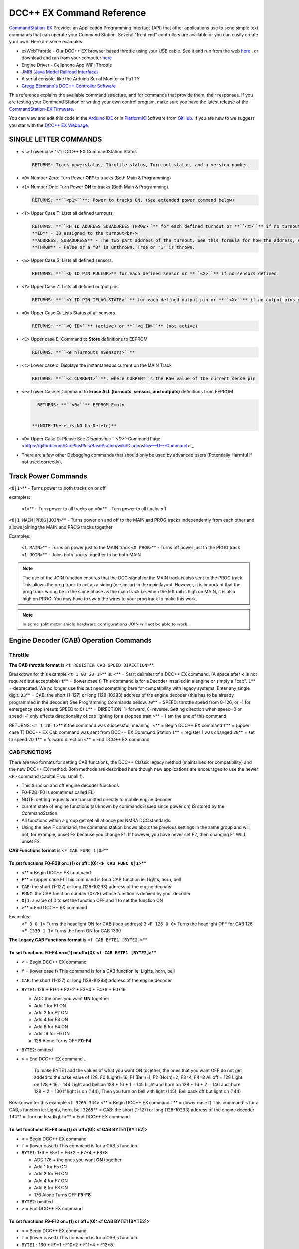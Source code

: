 DCC++ EX Command Reference
--------------------------

`CommandStation-EX <https://github.com/DCC-EX/CommandStation-EX>`_ Provides an Application Programming Interface (API) that other applications use to send simple text commands that can operate your Command Station. Several "front end" controllers are available or you can easily create your own. Here are some examples:

* exWebThrottle - Our DCC++ EX browser based throttle using your USB cable. See it and run from the web `here <../exwebthrottle.html>`_ , or download and run from your computer `here <https://github.com/DCC-EX/exWebThrottle>`_

* Engine Driver - Cellphone App WiFi Throttle  

* `JMRI (Java Model Railroad Interface) <http://www.jmri.org/>`_

* A serial console, like the Arduino Serial Monitor or PuTTY

* `Gregg Bermann's DCC++ Controller Software <https://github.com/DccPlusPlus/Controller>`_

This reference explains the available command structure, and for commands that provide them, their responses. If you are testing your Command Station or writing your own control program, make sure you have the latest release of the `CommandStation-EX Firmware <https://github.com/DCC-EX/CommandStation-EX>`_.

You can view and edit this code in the `Arduino IDE <https://www.arduino.cc/en/Main/Software>`_ or in `PlatformIO <https://github.com/DCC-EX/CommandStation-EX/blob/master/CONTRIBUTING.md>`_ Software from `GitHub <https://github.com/>`_. If you are new to we suggest you star with the `DCC++ EX Webpage <https://dcc-ex.com>`_.  

SINGLE LETTER COMMANDS
^^^^^^^^^^^^^^^^^^^^^^


* ``<s>`` Lowercase "s": DCC++ EX CommandStation Status

  .. code-block:: none

       RETURNS: Track powerstatus, Throttle status, Turn-out status, and a version number.

* 
  ``<0>`` Number Zero: Turn Power **OFF** to tracks (Both Main & Programming)
  
  .. code-block::none

      RETURNS: **``<p0>``** Power to tracks OFF. (See extended power command below)

* 
  ``<1>`` Number One: Turn Power **ON** to tracks (Both Main & Programming). 

  .. code-block::

      RETURNS: **``<p1>``**: Power to tracks ON. (See extended power command below)

* 
  ``<T>`` Upper Case T: Lists all defined turnouts. 

  .. code-block::

      RETURNS: **``<H ID ADDRESS SUBADDRESS THROW>``** for each defined turnout or **``<X>``** if no turnouts defined.<br/>
      **ID** - ID assigned to the turnout<br/>
      **ADDRESS, SUBADDRESS** - The two part address of the turnout. See this formula for how the address, subaddress pair is calculated<br/>
      **THROW** - False or a "0" is unthrown. True or "1" is thrown.

* 
  ``<S>`` Upper Case S: Lists all defined sensors. 

  .. code-block::

      RETURNS: **``<Q ID PIN PULLUP>** for each defined sensor or **``<X>``** if no sensors defined. 

* 
  ``<Z>`` Upper Case Z: Lists all defined output pins

  .. code-block::

      RETURNS: **``<Y ID PIN IFLAG STATE>``** for each defined output pin or **``<X>``** if no output pins defined

* 
  ``<Q>`` Upper Case Q: Lists Status of all sensors.

  .. code-block::

      RETURNS: **``<Q ID>``** (active) or **``<q ID>``** (not active)

* 
  ``<E>`` Upper case E: Command to **Store** definitions to EEPROM

  .. code-block::

      RETURNS: **``<e nTurnouts nSensors>``**

* 
  ``<c>`` Lower case c: Displays the instantaneous current on the MAIN Track

  .. code-block::

      RETURNS: **``<c CURRENT>``**, where CURRENT is the Raw value of the current sense pin

* 
  ``<e>`` Lower Case e: Command to **Erase ALL (turnouts, sensors, and outputs)** definitions from EEPROM 

  .. code-block::

      RETURNS: **``<0>``** EEPROM Empty


    **(NOTE:There is NO Un-Delete)**

* 
  ``<D>`` Upper Case D: Please See `Diagnostics-\ ``<D>``\ -Command Page <https://github.com/DccPlusPlus/BaseStation/wiki/Diagnostics---D---Command>`_

* 
  There are a few other Debugging commands that should only be used by advanced users (Potentially Harmful if not used correctly).

Track Power Commands
^^^^^^^^^^^^^^^^^^^^

``<0|1>``\ ** - Turns power to both tracks on or off

examples:

  ``<1>``\ ** - Turn power to all tracks on
  ``<0>``\ ** - Turn power to all tracks off

``<0|1 MAIN|PROG|JOIN>``\ ** - Turns power on and off to the MAIN and PROG tracks independently from each other and allows joining the MAIN and PROG tracks together

Examples:

  ``<1 MAIN>``\ ** - Turns on power just to the MAIN track
  ``<0 PROG>``\ ** - Turns off power just to the PROG track
  ``<1 JOIN>``\ ** - Joins both tracks together to be both MAIN

.. note:: The use of the JOIN function ensures that the DCC signal for the MAIN track is also sent to the PROG track. This allows the prog track to act as a siding (or similar) in the main layout. However, it is important that the prog track wiring be in the same phase as the main track i.e. when the left rail is high on MAIN, it is also high on PROG. You may have to swap the wires to your prog track to make this work.

.. note:: In some split motor shield hardware configurations JOIN will not be able to work.  

Engine Decoder (CAB) Operation Commands
^^^^^^^^^^^^^^^^^^^^^^^^^^^^^^^^^^^^^^^

Throttle
~~~~~~~~

**The CAB throttle format**  is ``<t REGISTER CAB SPEED DIRECTION>``\ **.  

Breakdown for this example ``<t 1 03 20 1>``\ ** is:
``<``\ ** = Start delimiter of a DCC++ EX command. (A space after **<** is not required but acceptable)
``t``\ ** = (lower case t) This command is for a Decoder installed in a engine or simply a "cab".
``1``\ ** = deprecated. We no longer use this but need something here for compatibility with legacy systems. Enter any single digit.
``03``\ ** = CAB: the short (1-127) or long (128-10293) address of the engine decoder  (this has to be already programmed in the decoder) See Programming Commands bellow.
``20``\ ** = SPEED: throttle speed from 0-126, or -1 for emergency stop (resets SPEED to 0)
``1``\ ** = DIRECTION: 1=forward, 0=reverse. Setting direction when speed=0 or speed=-1 only effects directionality of cab lighting for a stopped train
``>``\ ** = I am the end of this command  

RETURNS: ``<T 1 20 1>``\ ** if the command was successful, meaning :
``<``\ ** = Begin DCC++ EX command
``T``\ ** = (upper case T) DCC++ EX Cab command was sent from DCC++ EX Command Station
``1``\ ** = register 1 was changed
``20``\ ** = set to speed 20
``1``\ ** = forward direction
``<``\ ** = End DCC++ EX command

CAB FUNCTIONS
~~~~~~~~~~~~~

There are two formats for setting CAB functions, the DCC++ Classic legacy method (maintained for compatibility) and the new DCC++ EX method. Both methods are described here though new applications are encouraged to use the newer ``<F>`` command (capital F vs. small f).


* This turns on and off engine decoder functions  
* F0-F28 (F0 is sometimes called FL)  
* NOTE: setting requests are transmitted directly to mobile engine decoder   
* current state of engine functions (as known by commands issued since power on)  IS stored by the CommandStation  
* All functions within a group get set all at once per NMRA DCC standards.
* Using the new F command, the command station knows about the previous
  settings in the same group and will not, for example, unset F2 because you change F1. If however, you have never set F2, then changing F1 WILL unset F2.     

**CAB Functions format** is ``<F CAB FUNC 1|0>``\ **

To set functions **F0-F28** on=(1) or off=(0): ``<F CAB FUNC 0|1>``\ **
"""""""""""""""""""""""""""""""""""""""""""""""""""""""""""""""""""""""""""""""""""


* ``<``\ ** = Begin DCC++ EX command
* ``F``\ ** = (upper case F) This command is for a CAB function ie: Lights, horn, bell  
* ``CAB``\ :  the short (1-127) or long (128-10293) address of the engine decoder
* ``FUNC``\ : the CAB function number (0-28) whose function is defined by your decoder
* ``0|1``\ : a value of 0 to set the function OFF and 1 to set the function ON
* ``>``\ ** = End DCC++ EX command

Examples:
  ``<F 3 0 1>`` Turns the headlight ON for CAB (loco address) 3
  ``<F 126 0 0>`` Turns the headlight OFF for CAB 126
  ``<F 1330 1 1>`` Turns the horn ON for CAB 1330

**The Legacy CAB Functions format** is ``<f CAB BYTE1 [BYTE2]>``\ **

To set functions **F0-F4** on=(1) or off=(0): ``<f CAB BYTE1 [BYTE2]>``\ **
"""""""""""""""""""""""""""""""""""""""""""""""""""""""""""""""""""""""""""""""""""""""


* ``<`` = Begin DCC++ EX command
* ``f`` = (lower case f) This command is for a CAB function ie: Lights, horn, bell  
* ``CAB``\ :  the short (1-127) or long (128-10293) address of the engine decoder
* ``BYTE1``\ :  128 + F1*1 + F2*2 + F3*4 + F4*8 + F0*16

  * ADD the ones you want **ON** together
  * Add 1 for F1 ON
  * Add 2 for F2 ON
  * Add 4 for F3 ON
  * Add 8 for F4 ON
  * Add 16 for F0 ON
  * 128 Alone Turns OFF **F0-F4**

* ``BYTE2``\ :  omitted
* ``>`` = End DCC++ EX command
  ..

     To make BYTE1 add the values of what you want ON together,
     the ones that you want OFF do not get added to the base value of 128.
     F0 (Light)=16, F1 (Bell)=1, F2 (Horn)=2, F3=4, F4=8
     All off = 128
     Light on 128 + 16 = 144
     Light and bell on 128 + 16 + 1 = 145
     Light and horn on 128 + 16 + 2 = 146
     Just horn 128 + 2 = 130
     If light is on (144), Then you turn on bell with light (145), Bell back off but light on (144)  


Breakdown for this example ``<f 3265 144>``
``<``\ ** = Begin DCC++ EX command
``f``\ ** = (lower case f) This command is for a CAB,s function ie: Lights, horn, bell
``3265``\ ** = CAB: the short (1-127) or long (128-10293) address of the engine decoder
``144``\ ** = Turn on headlight
``>``\ ** = End DCC++ EX command  

To set functions **F5-F8** on=(1) or off=(0): **<f CAB BYTE1 [BYTE2]>**
"""""""""""""""""""""""""""""""""""""""""""""""""""""""""""""""""""""""""""""""


* ``<`` = Begin DCC++ EX command
* ``f`` = (lower case f) This command is for a CAB,s function.
* ``BYTE1``\ :  176 + F5*1 + F6*2 + F7*4 + F8*8

  * ADD 176 + the ones you want **ON** together
  * Add 1 for F5 ON
  * Add 2 for F6 ON
  * Add 4 for F7 ON
  * Add 8 for F8 ON
  * 176 Alone Turns OFF **F5-F8**

* ``BYTE2``\ :  omitted
* ``>`` = End DCC++ EX command  

To set functions **F9-F12** on=(1) or off=(0): **<f CAB BYTE1 [BYTE2]>**
""""""""""""""""""""""""""""""""""""""""""""""""""""""""""""""""""""""""""""""""


* ``<`` = Begin DCC++ EX command
* ``f`` = (lower case f) This command is for a CAB,s function.
* ``BYTE1:``  160 + F9*1 +F10*2 + F11*4 + F12*8

  * ADD 160 + the ones you want **ON** together
  * Add 1 for F9 ON
  * Add 2 for F10 ON
  * Add 4 for F11 ON
  * Add 8 for F12 ON
  * 160 Alone Turns OFF **F9-F12**

* ``BYTE2:``  omitted
* ``>`` = End DCC++ EX command  

To set functions **F13-F20** on=(1) or off=(0): **<f CAB BYTE1 [BYTE2]>**
"""""""""""""""""""""""""""""""""""""""""""""""""""""""""""""""""""""""""""""""""


* ``<`` = Begin DCC++ EX command
* ``f`` = (lower case f) This command is for a CAB,s function.
* ``BYTE1:`` 222 
* ``BYTE2:`` F13*1 + F14*2 + F15*4 + F16*8 + F17*16 + F18*32 + F19*64 + F20*128

  * ADD the ones you want **ON** together
  * Add 1 for F13 ON
  * Add 2 for F14 ON
  * Add 4 for F15 ON
  * Add 8 for F16 ON
  * Add 16 for F17 ON
  * Add 32 for F18 ON
  * Add 64 for F19 ON
  * Add 128 for F20 ON
  * 0 Alone Turns OFF **F13-F20**

* ``>`` = End DCC++ EX command  

To set functions **F21-F28** on=(1) or off=(0): **<f CAB BYTE1 [BYTE2]>**
"""""""""""""""""""""""""""""""""""""""""""""""""""""""""""""""""""""""""""""""""


* ``<`` = Begin DCC++ EX command
* ``f`` = (lower case f) This command is for a CAB function.
* ``BYTE1:`` 223
* ``BYTE2:`` F21*1 + F22*2 + F23*4 + F24*8 + F25*16 + F26*32 + F27*64 + F28*128

  * ADD the ones you want **ON** together
  * Add 1 for F21 ON
  * Add 2 for F22 ON
  * Add 4 for F23 ON
  * Add 8 for F24 ON
  * Add 16 for F25 ON
  * Add 32 for F26 ON
  * Add 64 for F27 ON
  * Add 128 for F28 ON
  * 0 Alone Turns OFF **F21-F28**

* ``>`` = End DCC++ EX command  

RETURNS: NONE
"""""""""""""


* CAB Functions do not have a Return
* CAB **Functions** do not get stored in the DCC++ EX CommandStation
* Each group does not effect the other groups. To turn on F0 and F22 you would need to send two separate commands to the DCC++ EX CommandStation. One for F0 on and another for F22 on. 

STATIONARY ACCESSORY DECODERS & TURNOUTS
~~~~~~~~~~~~~~~~~~~~~~~~~~~~~~~~~~~~~~~~

DCC++ EX COMMAND STATION can keep track of the direction of any turnout that is controlled by a DCC stationary accessory decoder once its Defined (Set Up).  

All decoders that are not in a engine are accessory decoders including turnouts.

Besides being defined all turnouts, as well as any other DCC accessories connected in this fashion, can always be operated using the DCC COMMAND STATION Accessory command:

You Controlling a Accessory Decoder\ ** with   < a ADDRESS SUBADDRESS ACTIVATE >
""""""""""""""""""""""""""""""""""""""""""""""""""""""""""""""""""""""""""""""""""""


* ``<`` = Begin DCC++ EX command
* ``a`` (lower case a) this command is for a Acessory Decoder
* ``ADDRESS:``  the primary address of the decoder controlling this turnout (0-511)
* ``SUBADDRESS:`` the subaddress of the decoder controlling this turnout (0-3)
* ``ACTIVATE:`` (0) (Deactivate, Off, Unthrown) or (1) (Activate, On, Thrown)
* 
  ``">"`` = End DCC++ EX command


  * However, this general command simply sends the appropriate DCC instruction packet to the main tracks to operate connected accessories. It does not store or retain any information regarding the current status of that accessory.

Defining (Setting up) a Turnout
"""""""""""""""""""""""""""""""

To have the DCC++ EX CommandStation store and retain the direction of DCC-connected turnouts, as well as automatically invoke the required ``<a>`` command as needed, first define/edit/delete such turnouts using the following variations of the "T" command:


* Command to define a Turnout: ``<T ID ADDRESS SUBADDRESS>``\ :

  * Creates a new turnout ID, with specified ADDRESS and SUBADDRESS if turnout ID already exists, it is updated (over written) with the new specified ADDRESS and SUBADDRESS
  * Returns: ``<O>`` if successful and ``<X>`` if unsuccessful (e.g. out of memory)

* Command to Delete a turnout ``<T ID>``\ :

  * Deletes the definition of a turnout with this ID
  * Returns: ``<O>`` if successful and ``<X>`` if unsuccessful (e.g. ID does not exist)

* Command to List all defined turnouts: ``<T>``\ :

  * Lists all defined turnouts.
  * Returns: ``<H ID ADDRESS SUBADDRESS THROW>`` for each defined turnout or ``<X>`` if no turnouts have beed defined or saved.  

* ``ID``\ : The numeric ID (0-32767) of the turnout to control.  

  * (You pick the ID & They ares shared between Turnouts, Sensors and Outputs)

* ``ADDRESS``\ :  the primary address of the decoder controlling this turnout (0-511)
* ``SUBADDRESS``\ : the subaddress of the decoder controlling this turnout (0-3)

Once all turnouts have been properly defined, Use the ``<E>`` command to store their definitions to EEPROM.
If you later make edits/additions/deletions to the turnout definitions, you must invoke the ``<E>`` command if you want those new definitions updated in the EEPROM.
You can also **ERASE everything (turnouts, sensors, and outputs)** stored in the EEPROM by invoking the ``<e>`` (lower case e) command.
**(There is no Un-Delete)**  

..

   Example: You have a turnout on your main line going to warehouse industry. The turnout is controlled by a accessory decoder with a address of 123 and is wired to output 3. You want it to have the ID of 10.
   You would send the following command to the DCC++ EX CommandStation
   ``<T 10 123 3>``  


   * This Command means:  
   * ``<``\ : Begin DCC++ EX command  
   * ``T``\ : (Upper case T) Define a Turnout  
   * ``10``\ : ID number I am setting to use this turnout  
   * ``123``\ : The accessory decoders address  
   * ``3``\ : The turnout is wired to output 3  
   * ``>``\ : End DCC++ EX command
     RETURNS: ``<O>``  Meaning Command Successful
     Next you would send the following command to the DCC++ EX CommandStation
     ``<E>``  
   * This Command means:  
   * ``<``\ : Begin DCC++ EX command  
   * ``E``\ : (Upper case E) Store (save) this definition to EEPROM  
   * ``>``\ : End DCC++ EX command
     RETURNS: ``<O>``  Meaning Command Successful  


Controlling a Defined Turnout
"""""""""""""""""""""""""""""


* Sets turnout ID to either the "thrown"(turned) or "unthrown"(straight) position  
* The Turnout format is ``<T ID THROW>``  
* ``ID``\ : The numeric ID (0-32767) That you gave the turnout to control when you defined it. 
* ``THROW``\ : 0 (unthrown) or 1 (thrown)  
* 
  RETURNS: ``<H ID THROW>`` or ``<X>`` if turnout ID does not exist  

  ..

     Example Continued from above:
     To throw turnout 10 so an engine can go to the warehouse siding you would send the following command.
     ``<T 10 1>``  


     * This Command means:  
     * ``<``\ : Begin DCC++ EX command  
     * ``T``\ : (Upper case T) Throw a turnout.  
     * ``10``\ : ID number of the defined turnout I want to control.  
     * ``1``\ : Set turnout to Thrown (turned, on) position.  
     * 
       ``>``\ : End DCC++ EX command
       DCC++ EX should return ``<H 10 1>``  Meaning Command Throw turnout 10 was Successful

       NOTE: The ``<T>`` command by itself with no parameters will list all turnouts and their directions


SENSORS
~~~~~~~

DCC++ EX CommandStation supports Sensor inputs that can be connected to any Aruidno Pin not in use by this program. Sensors can be of any type (infrared, magnetic, mechanical...). The only requirement is that when "activated" the Sensor must force the specified Arduino Pin LOW (i.e. to ground), and when not activated, this Pin should remain HIGH (i.e. 5V), or be allowed to float HIGH if use of the Arduino Pin's internal pull-up resistor is specified.  

To ensure proper voltage levels, some part of the Sensor circuitry MUST be tied back to the same ground as used by the Arduino.  

The Sensor code utilizes exponential smoothing to "de-bounce" spikes generated by mechanical switches and transistors. This avoids the need to create smoothing circuitry for each sensor. You may need to change the parameters in Sensor.cpp through trial and error for your specific sensors.  

To have this sketch monitor one or more Arduino pins for sensor triggers, first define/edit/delete sensor definitions using the following variation of the ``<S>`` command:  


* ``<S ID PIN PULLUP>``\ : Creates a new sensor ID, with specified PIN and PULLUP if sensor ID already exists, it is updated with specified PIN and PULLUP (You choose the number).  

  * Returns: ``<O>`` if successful and ``<X>`` if unsuccessful (e.g. out of memory)

* ``<S ID>``\ : Deletes definition of sensor ID  

  * Returns: ``<O>`` if successful and ``<X>`` if unsuccessful (e.g. ID does not exist)  

* ``<S>``\ : Lists all defined sensors  

  * RETURNS: ``<Q ID PIN PULLUP>`` for each defined sensor or ``<X>`` if no sensors defined  

``ID``\ : The numeric ID (0-32767) of the sensor
(You pick the ID & They ares shared between Turnouts, Sensors and Outputs)
``PIN``\ : The Arduino pin number the sensor is connected to on the Arduino board.
``PULLUP``\ : 1 = Use internal pull-up resistor for PIN, 0 = don't use internal pull-up resistor for PIN  

Once all sensors have been properly defined, use the ``<E>`` (upper case E) command to store their definitions to EEPROM.
If you later make edits/additions/deletions to the sensor definitions, you must invoke the ``<E>`` (upper case E) command if you want those new definitions updated in the EEPROM.
You can also clear **everything (turnouts, sensors, and outputs)** stored in the EEPROM by invoking the ``<e>`` (lower case e) command.
**(There is NO UN-Delete)**  

All sensors defined as per above are repeatedly and sequentially checked within the main loop of this sketch. If a Sensor Pin is found to have transitioned from one state to another, one of the following serial messages are generated:  


* ``<Q ID>`` - for transition of Sensor ID from HIGH state to LOW state (i.e. the sensor is triggered)  
* ``<q ID>`` - for transition of Sensor ID from LOW state to HIGH state (i.e. the sensor is no longer triggered)  

Depending on whether the physical sensor is acting as an "event-trigger" or a "detection-sensor," you may decide to ignore the ``<q ID>`` return and only react to ``<Q ID>`` triggers.

ARDUINO OUTPUT PINS
~~~~~~~~~~~~~~~~~~~

DCC++ EX CommandStation supports optional OUTPUT control of any unused Arduino Pins for custom purposes. Pins can be activated or de-activated. The default is to set ACTIVE pins HIGH and INACTIVE pins LOW. However, this default behavior can be inverted for any pin in which case ACTIVE=LOW and INACTIVE=HIGH.  

Definitions and state (ACTIVE/INACTIVE) for pins are retained in EEPROM and restored on power-up.
The default is to set each defined pin to active or inactive according to its restored state. However, the default behavior can be modified so that any pin can be forced to be either active or inactive upon power-up regardless of its previous state before power-down.  

To have DCC++ EX CommandStation utilize one or more Arduino pins as custom outputs, first define/edit/delete output definitions using the following variation of the ``<Z>`` command:  


* ``<Z ID PIN IFLAG>``\ : Creates a new output ID, with specified PIN and IFLAG values.  

  * if output ID already exists, it is updated with specificed PIN and IFLAG.  
  * Note: output state will be immediately set to ACTIVE/INACTIVE and pin will be set to HIGH/LOW according to IFLAG value specifcied (see below).  
  * RETURNS: ``<O>`` if successful and ``<X>`` if unsuccessful (e.g. out of memory).  

* ``<Z ID>``\ : Deletes definition of output ID  

  * RETURNS: ``<O>`` if successful and ``<X>`` if unsuccessful (e.g. ID does not exist)  

* ``<Z>``\ : Lists all defined output pins

  * RETURNS: ``<Y ID PIN IFLAG STATE>`` for each defined output pin or ``<X>`` if no output pins defined.

``ID``\ : The numeric ID (0-32767) of the output
(You pick the ID & They ares shared between Turnouts, Sensors and Outputs)
``PIN``\ : The Arduino pin number to use for the output.
``STATE``\ : The state of the output (0=INACTIVE / 1=ACTIVE)
``IFLAG``\ : Defines the operational behavior of the output based on bits 0, 1, and 2 as follows:  

.. code-block::

   IFLAG, bit 0: 0 = forward operation (ACTIVE=HIGH / INACTIVE=LOW)
                 1 = inverted operation (ACTIVE=LOW / INACTIVE=HIGH)

   IFLAG, bit 1: 0 = state of pin restored on power-up to either ACTIVE or INACTIVE 
                     depending on state before power-down. 
                 1 = state of pin set on power-up, or when first created,
                     to either ACTIVE of INACTIVE depending on IFLAG, bit 2

   IFLAG, bit 2: 0 = state of pin set to INACTIVE uponm power-up or when first created
                 1 = state of pin set to ACTIVE uponm power-up or when first created 

Once all outputs have been properly defined, use the ``<E>`` Upper Case "E" command to store their definitions to EEPROM.
If you later make edits/additions/deletions to the output definitions, you must invoke the ``<E>`` command if you want those new definitions updated in the EEPROM.
You can also **ERASE everything (turnouts, sensors, and outputs)** stored in the EEPROM by invoking the ``<e>`` (lower case e) command.
**(There is no Un-Delete)**  

To change the state of outputs that have been defined use:  


* ``<Z ID STATE>``\ : Sets output ID to either ACTIVE or INACTIVE state  
* RETURNS: ``<Y ID STATE>``\ , or ``<X>`` if output ID does not exist  

  * ``ID``\ : The numeric ID (0-32767) of the defined output to control  
  * ``STATE``\ : The state of the output (0=INACTIVE / 1=ACTIVE)  

When controlled as such, the Arduino updates and stores the direction of each output in EEPROM so that it is retained even without power. A list of the current states of each output in the form ``<Y ID STATE>`` is generated by DCC++ EX CommandStation whenever the ``<s>`` status command is invoked. This provides an efficient way of initializing the state of any outputs being monitored or controlled by a separate interface or GUI program.  

Engine Decoder Programming Commands
^^^^^^^^^^^^^^^^^^^^^^^^^^^^^^^^^^^

PROGRAMMING-MAIN TRACK
~~~~~~~~~~~~~~~~~~~~~~

WRITE CV BYTE TO ENGINE DECODER ON MAIN TRACK
"""""""""""""""""""""""""""""""""""""""""""""

Writes, without any verification, a Configuration Variable BYTE to the decoder of an engine on the main operations track. 


* Write CV BYTE Format is: ``<w CAB CV VALUE>``  
* ``CAB``\ : The short (1-127) or long (128-10293) address of the engine decoder  
* ``CV``\ : The number of the Configuration Variable memory location in the decoder to write to (1-1024)  
* ``VALUE``\ : The value to be written to the Configuration Variable memory location (0-255)  
* RETURNS: NONE

WRITE CV BIT TO ENGINE DECODER ON MAIN TRACK
""""""""""""""""""""""""""""""""""""""""""""

Writes, without any verification, a single bit within a Configuration Variable BIT to the decoder of an engine on the main operations track. 


* Write CV BIT Format is: ``<b CAB CV BIT VALUE>``
* ``CAB``\ :  the short (1-127) or long (128-10293) address of the engine decoder  
* ``CV``\ : the number of the Configuration Variable memory location in the decoder to write to (1-1024)  
* ``BIT``\ : the bit number of the Configurarion Variable regsiter to write (0-7)  
* ``VALUE``\ : the value of the bit to be written (0-1)  

  * RETURNS: NONE

PROGRAMMING-PROGRAMMING TRACK
~~~~~~~~~~~~~~~~~~~~~~~~~~~~~

WRITE CV BYTE TO ENGINE DECODER ON PROGRAMMING TRACK
""""""""""""""""""""""""""""""""""""""""""""""""""""

Writes, and then verifies, a Configuration Variable BYTE to the decoder of an engine on the programming track  


* Write CV BYTE Format is: ``<W CV VALUE CALLBACKNUM CALLBACKSUB>``
* ``CV``\ : The number of the Configuration Variable memory location in the decoder to write to (1-1024  ).  
* ``VALUE``\ : The value to be written to the Configuration Variable memory location (0-255).  
* ``CALLBACKNUM``\ : An arbitrary integer (0-32767) that is ignored by the Command Station and is simply echoed back in the output - useful for external programs that call this function.  
* ``CALLBACKSUB``\ : a second arbitrary integer (0-32767) that is ignored by the Command Station and is simply echoed back in the output - useful for external programs (e.g. DCC++ EX Interface) that call this function.  

  * ``RETURNS:`` ``<r CALLBACKNUM|CALLBACKSUB|CV Value>``  
  * ``CV VALUE:`` Is a number from 0-255 as read from the requested CV, or -1 if verification read fails.  

WRITE CV BIT TO ENGINE DECODER ON PROGRAMMING TRACK
"""""""""""""""""""""""""""""""""""""""""""""""""""

Writes, and then verifies, a Configuration Variable BIT to the decoder of an engine on the programming track  


* Write CV BIT Format is: ``<B CV BIT VALUE CALLBACKNUM CALLBACKSUB>``  
* ``CV``\ : The number of the Configuration Variable memory location in the decoder to write to (1-1024).  
* ``BIT``\ : The bit number of the Configuration Variable memory location to write (0-7).  
* ``VALUE``\ : The value of the bit to be written (0-1).  
* ``CALLBACKNUM``\ : An arbitrary integer (0-32767) that is ignored by the Command Station and is simply echoed back in the output - useful for external programs that call this function.  
* ``CALLBACKSUB``\ : A second arbitrary integer (0-32767) that is ignored by the Command Station and is simply echoed back in the output - useful for external programs (e.g. DCC++ EX Interface) that call this function.  

  * ``RETURNS:`` ``<r CALLBACKNUM|CALLBACKSUB|CV BIT VALUE>``  
  * ``CV VALUE`` is a number from 0-1 as read from the requested CV bit, or -1 if verification read fails.  

READ CONFIGURATION VARIABLE BYTE FROM ENGINE DECODER ON PROGRAMMING TRACK
"""""""""""""""""""""""""""""""""""""""""""""""""""""""""""""""""""""""""

Reads a Configuration Variable from the decoder of an engine on the programming track.  


* Read CV BYTE Format is:\ ``<R CV CALLBACKNUM CALLBACKSUB>``  
* ``CV``\ : The number of the Configuration Variable memory location in the decoder to read from (1-1024).  
* ``CALLBACKNUM``\ : An arbitrary integer (0-32767) that is ignored by the Command Station and is simply echoed back in the output - useful for external programs that call this function.  
* ``CALLBACKSUB``\ : A second arbitrary integer (0-32767) that is ignored by the Command Station and is simply echoed back in the output - useful for external programs (e.g. DCC++ EX Interface) that call this function.  

  * ``RETURNS:`` ``<r CALLBACKNUM|CALLBACKSUB|CV VALUE>``  
  * ``CV VALUE`` is a number from 0-255 as read from the requested CV, or -1 if read could not be verified. 

VERIFY CONFIGURATION VARIABLE BYTE FROM ENGINE DECODER ON PROGRAMMING TRACK
"""""""""""""""""""""""""""""""""""""""""""""""""""""""""""""""""""""""""""

This command is designed to offer faster verification of the value held in a CV and can be used instead of the ``<R>`` commands. Instead of reading a byte value or looking at each bit, it compares the byte to an expected value. It will attempt to verify the value first, an if it is successful, will return the value as if it was simply "read". If the verify fails, it will perform a read byte command (see above) and return the value read.


* Verify CV BYTE Format is:\ ``<V CV BYTEVALUE>``
* ``CV``\ : The number of the Configuration Variable memory location in the decoder to read from (1-1024).
* ``BYTEVALUE``\ : The value of they byte expected to be in the CV
* ``RETURNS:`` ``<v CV BYTEVALUE>`` 
* ``BYTEVALUE:`` reports the value of the byte if the verify was successful. A value of -1 indicates a fault condition such as no loco, no power, no ACK etc., not a bad validation 

VERIFY CONFIGURATION VARIABLE BIT FROM ENGINE DECODER ON PROGRAMMING TRACK
""""""""""""""""""""""""""""""""""""""""""""""""""""""""""""""""""""""""""

This command is designed to offer faster verification of the value held in a CV and can be used instead of the ``<R>`` commands. Instead of reading a bit value, it compares the bit to an expected value. It will attempt to verify the value first, an if it is successful, will return the value as if it was simply "read". If the verify fails, it will perform a read bit command (see above) and return the value read.


* Verify CV BIT Format is:\ ``<V CV BIT BITVALUE>``
* ``CV``\ : The number of the Configuration Variable memory location in the decoder to read from (1-1024).
* ``BIT``\ : The bit position of the bit in the CV byte being validated (0-7)
* ``BITVALUE``\ : 0 or 1 indicating the expected value
* ``RETURNS:`` ``<v CV BIT BITVALUE>`` A return value of -1 indicates a fault condition such as no loco, no power, no ACK etc., not a bad validation 
* ``BIT:`` Reports the bit in the CV byte that was verified
* ``BITVALUE:`` reports the value of the individual bit in the CV byte being verified if the verify was successful. A value of -1 indicates a fault condition such as no loco, no power, no ACK etc., not a bad validation. 

DIAGNOSTICS
^^^^^^^^^^^

"D" Commands
~~~~~~~~~~~~


* ``<D CABS>`` Shows cab numbers and speed in reminder table.
* ``<D RAM>`` Shows remaining RAM.
* ``<D ACK 1|0>`` Enables ACK diagnostics
* ``<D CMD 1|0>`` Enables Command Parser diagnostics
* ``<D WIFI 1|0>`` Enables Wifi diagnostics
* ``<D WIT 0|1>`` Enables Withrottle diagnostics
* ``<D TEST|NORMAL>`` DCC Signal Diagnostics (See `Diagnosing Issues <https://github.com/DCC-EX/CommandStation-EX/wiki/Diagnosing-Issues>`_\ ** for more help)

SEND PACKET TO THE TRACK
~~~~~~~~~~~~~~~~~~~~~~~~

``<M>`` Command - Writes a DCC packet of two, three, four, or five hexidecimal bytes to a register driving the main operations track

  **FORMAT:** ``<M REGISTER BYTE1 BYTE2 [BYTE3] [BYTE4] [BYTE5]>``

**NOTE:** THIS IS FOR DEBUGGING AND TESTING PURPOSES ONLY.  DO NOT USE UNLESS YOU KNOW HOW TO CONSTRUCT NMRA DCC PACKETS - YOU CAN INADVERTENTLY RE-PROGRAM YOUR ENGINE DECODER

.. code-block::

   ``REGISTER:`` an internal register number, from 0 through MAX_MAIN_REGISTERS (inclusive), to write (if REGISTER=0) or write and store (if REGISTER>0) the packet
   ``BYTE1:``  first hexadecimal byte in the packet
   ``BYTE2:``  second hexadecimal byte in the packet
   ``BYTE3:``  optional third hexadecimal byte in the packet
   ``BYTE4:``  optional fourth hexadecimal byte in the packet
   ``BYTE5:``  optional fifth hexadecimal byte in the packet

   returns: NONE


User Commands
~~~~~~~~~~~~~

``<U>`` Is reserved for user commands.
